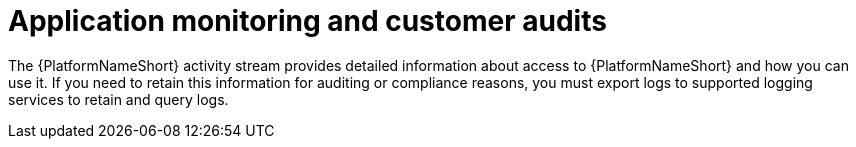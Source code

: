 [id="application-monitoring-and-customer-audits"]
= Application monitoring and customer audits

The {PlatformNameShort} activity stream provides detailed information about access to {PlatformNameShort} and how you can use it. 
If you need to retain this information for auditing or compliance reasons, you must export logs to supported logging services to retain and query logs.
